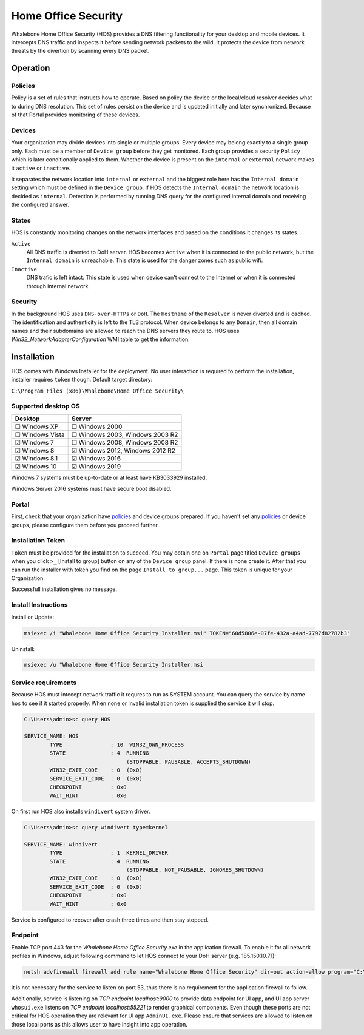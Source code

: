 ====================
Home Office Security
====================

Whalebone Home Office Security (HOS) provides a DNS filtering functionality for your desktop and mobile devices. It intercepts DNS traffic and inspects it before sending network packets to the wild. It protects the device from network threats by the divertion by scanning every DNS packet.

************************
Operation
************************
Policies 
========================
Policy is a set of rules that instructs how to operate. Based on policy the device or the local/cloud resolver decides what to during DNS resolution. This set of rules persist on the device and is updated initially and later synchronized. Because of that Portal provides monitoring of these devices.

Devices
========================
Your organization may divide devices into single or multiple groups. Every device may belong exactly to a single group only. Each must be a member of ``Device group`` before they get monitored. Each group provides a security ``Policy`` which is later conditionally applied to them. Whether the device is present on the ``internal`` or ``external`` network makes it ``active`` or ``inactive``.

It separates the network location into ``internal`` or ``external`` and the biggest role here has the ``Internal domain`` setting which must be defined in the ``Device group``. If HOS detects the ``Internal domain`` the network location is decided as ``internal``. Detection is performed by running DNS query for the configured internal domain and receiving the configured answer.

States
========================
HOS is constantly monitoring changes on the network interfaces and based on the conditions it changes its states. 

``Active`` 
    All DNS traffic is diverted to DoH server. HOS becomes ``Active`` when it is connected to the public network, but the ``Internal domain`` is unreachable. This state is used for the danger zones such as public wifi.

``Inactive`` 
    DNS trafic is left intact. This state is used when device can't connect to the Internet or when it is connected through internal network.


Security
========================
In the background HOS uses ``DNS-over-HTTPs`` or ``DoH``. The ``Hostname`` of the ``Resolver`` is never diverted and is cached. The identification and authenticity is left to the TLS protocol. When device belongs to any ``Domain``, then all domain names and their subdomains are allowed to reach the DNS servers they route to. HOS uses `Win32_NetworkAdapterConfiguration` WMI table to get the information.

************************
Installation
************************
HOS comes with Windows Installer for the deployment. No user interaction is required to perform the installation, installer requires ``token`` though. Default target directory:

``C:\Program Files (x86)\Whalebone\Home Office Security\``


Supported desktop OS
====================

=================== =================================
Desktop             Server                          
=================== =================================
☐ Windows XP        ☐ Windows 2000                  
☐ Windows Vista     ☐ Windows 2003, Windows 2003 R2 
☑ Windows 7         ☐ Windows 2008, Windows 2008 R2 
☑ Windows 8         ☑ Windows 2012, Windows 2012 R2 
☑ Windows 8.1       ☑ Windows 2016                  
☑ Windows 10        ☑ Windows 2019                  
=================== =================================

Windows 7 systems must be up-to-date or at least have KB3033929 installed.

Windows Server 2016 systems must have secure boot disabled.

Portal 
====================

First, check that your organization have `policies <https://docs.whalebone.io/en/hos/local_resolver.html#security-policies>`__ and device groups prepared. If you haven't set any `policies <https://docs.whalebone.io/en/hos/local_resolver.html#security-policies>`__ or device groups, please configure them before you proceed further.

Installation Token
====================

``Token`` must be provided for the installation to succeed. You may obtain one on ``Portal`` page titled ``Device groups`` when you click ``>_`` [Install to group] button on any of the ``Device group`` panel. If there is none create it. After that you can run the installer with token you find on the page ``Install to group...`` page. This token is unique for your Organization.

Successfull installation gives no message.

.. image:: ./img/hos-device_groups.png
    :align: center

.. image:: ./img/hos-install_token.png
    :align: center


Install Instructions
=====================

Install or Update:

.. code-block:: shell

    msiexec /i "Whalebone Home Office Security Installer.msi" TOKEN="60d5806e-07fe-432a-a4ad-7797d82782b3"

Uninstall:

.. code-block:: shell

    msiexec /u "Whalebone Home Office Security Installer.msi

Service requirements
====================

Because HOS must intecept network traffic it requres to run as SYSTEM account. You can query the service by name ``hos`` to see if it started properly. When none or invalid installation token is supplied the service it will stop.

.. code-block:: shell

    C:\Users\admin>sc query HOS

    SERVICE_NAME: HOS
            TYPE               : 10  WIN32_OWN_PROCESS
            STATE              : 4  RUNNING
                                    (STOPPABLE, PAUSABLE, ACCEPTS_SHUTDOWN)
            WIN32_EXIT_CODE    : 0  (0x0)
            SERVICE_EXIT_CODE  : 0  (0x0)
            CHECKPOINT         : 0x0
            WAIT_HINT          : 0x0


On first run HOS also installs ``windivert`` system driver. 

.. code-block:: shell

    C:\Users\admin>sc query windivert type=kernel

    SERVICE_NAME: windivert
            TYPE               : 1  KERNEL_DRIVER
            STATE              : 4  RUNNING
                                    (STOPPABLE, NOT_PAUSABLE, IGNORES_SHUTDOWN)
            WIN32_EXIT_CODE    : 0  (0x0)
            SERVICE_EXIT_CODE  : 0  (0x0)
            CHECKPOINT         : 0x0
            WAIT_HINT          : 0x0

Service is configured to recover after crash three times and then stay stopped.

Endpoint
====================

Enable TCP port 443 for the *Whalebone Home Office Security.exe* in the application firewall. To enable it for all network profiles in Windows, adjust following command to let HOS connect to your DoH server (e.g. 185.150.10.71):

.. code-block:: shell

    netsh advfirewall firewall add rule name="Whalebone Home Office Security" dir=out action=allow program="C:\Program Files (x86)\Whalebone\Home Office Security\Whalebone Home Office Security.exe" enable=yes remoteip=185.150.10.71,LocalSubnet


It is not necessary for the service to listen on port 53, thus there is no requirement for the application firewall to follow.

Additionally, service is listening on *TCP endpoint localhost:9000* to provide data endpoint for UI app, and UI app server ``whosui.exe`` listens on *TCP endpoint localhost:55221* to render graphical components. Even though these ports are not critical for HOS operation they are relevant for UI app ``AdminUI.exe``. Please ensure that services are allowed to listen on those local ports as this allows user to have insight into app operation.
